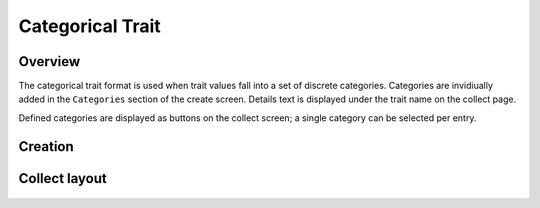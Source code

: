 |categorical| Categorical Trait
===============================
Overview
--------

The categorical trait format is used when trait values fall into a set of discrete categories. Categories are invidiually added in the ``Categories`` section of the create screen. Details text is displayed under the trait name on the collect page.

Defined categories are displayed as buttons on the collect screen; a single category can be selected per entry.

Creation
--------

.. figure:: /_static/images/traits/formats/create_categorical.png
   :width: 40%
   :align: center
   :alt: Categorical trait creation fields

Collect layout
--------------

.. figure:: /_static/images/traits/formats/collect_categorical_framed.png
   :width: 40%
   :align: center
   :alt: Categorical trait collection

.. |categorical| image:: /_static/icons/formats/view-agenda.png
  :width: 20